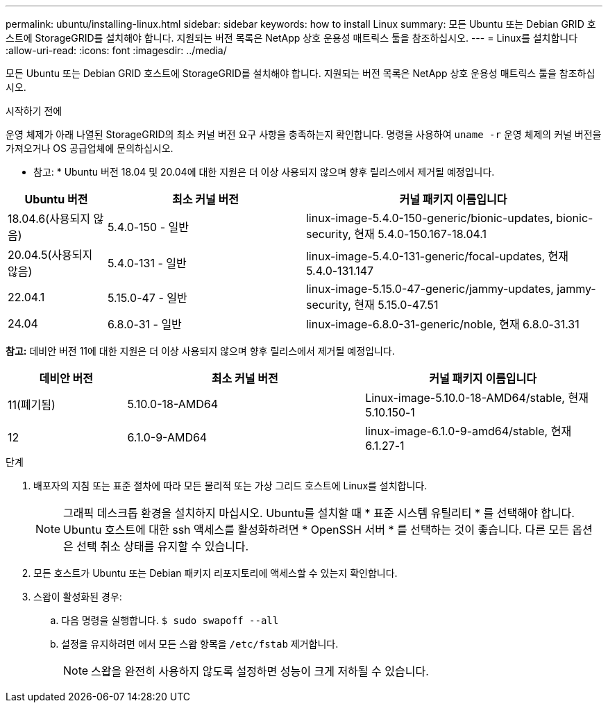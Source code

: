 ---
permalink: ubuntu/installing-linux.html 
sidebar: sidebar 
keywords: how to install Linux 
summary: 모든 Ubuntu 또는 Debian GRID 호스트에 StorageGRID를 설치해야 합니다. 지원되는 버전 목록은 NetApp 상호 운용성 매트릭스 툴을 참조하십시오. 
---
= Linux를 설치합니다
:allow-uri-read: 
:icons: font
:imagesdir: ../media/


[role="lead"]
모든 Ubuntu 또는 Debian GRID 호스트에 StorageGRID를 설치해야 합니다. 지원되는 버전 목록은 NetApp 상호 운용성 매트릭스 툴을 참조하십시오.

.시작하기 전에
운영 체제가 아래 나열된 StorageGRID의 최소 커널 버전 요구 사항을 충족하는지 확인합니다. 명령을 사용하여 `uname -r` 운영 체제의 커널 버전을 가져오거나 OS 공급업체에 문의하십시오.

* 참고: * Ubuntu 버전 18.04 및 20.04에 대한 지원은 더 이상 사용되지 않으며 향후 릴리스에서 제거될 예정입니다.

[cols="1a,2a,3a"]
|===
| Ubuntu 버전 | 최소 커널 버전 | 커널 패키지 이름입니다 


 a| 
18.04.6(사용되지 않음)
 a| 
5.4.0-150 - 일반
 a| 
linux-image-5.4.0-150-generic/bionic-updates, bionic-security, 현재 5.4.0-150.167-18.04.1



 a| 
20.04.5(사용되지 않음)
 a| 
5.4.0-131 - 일반
 a| 
linux-image-5.4.0-131-generic/focal-updates, 현재 5.4.0-131.147



 a| 
22.04.1
 a| 
5.15.0-47 - 일반
 a| 
linux-image-5.15.0-47-generic/jammy-updates, jammy-security, 현재 5.15.0-47.51



 a| 
24.04
 a| 
6.8.0-31 - 일반
 a| 
linux-image-6.8.0-31-generic/noble, 현재 6.8.0-31.31

|===
*참고:* 데비안 버전 11에 대한 지원은 더 이상 사용되지 않으며 향후 릴리스에서 제거될 예정입니다.

[cols="1a,2a,2a"]
|===
| 데비안 버전 | 최소 커널 버전 | 커널 패키지 이름입니다 


 a| 
11(폐기됨)
 a| 
5.10.0-18-AMD64
 a| 
Linux-image-5.10.0-18-AMD64/stable, 현재 5.10.150-1



 a| 
12
 a| 
6.1.0-9-AMD64
 a| 
linux-image-6.1.0-9-amd64/stable, 현재 6.1.27-1

|===
.단계
. 배포자의 지침 또는 표준 절차에 따라 모든 물리적 또는 가상 그리드 호스트에 Linux를 설치합니다.
+

NOTE: 그래픽 데스크톱 환경을 설치하지 마십시오. Ubuntu를 설치할 때 * 표준 시스템 유틸리티 * 를 선택해야 합니다. Ubuntu 호스트에 대한 ssh 액세스를 활성화하려면 * OpenSSH 서버 * 를 선택하는 것이 좋습니다. 다른 모든 옵션은 선택 취소 상태를 유지할 수 있습니다.

. 모든 호스트가 Ubuntu 또는 Debian 패키지 리포지토리에 액세스할 수 있는지 확인합니다.
. 스왑이 활성화된 경우:
+
.. 다음 명령을 실행합니다. `$ sudo swapoff --all`
.. 설정을 유지하려면 에서 모든 스왑 항목을 `/etc/fstab` 제거합니다.
+

NOTE: 스왑을 완전히 사용하지 않도록 설정하면 성능이 크게 저하될 수 있습니다.




